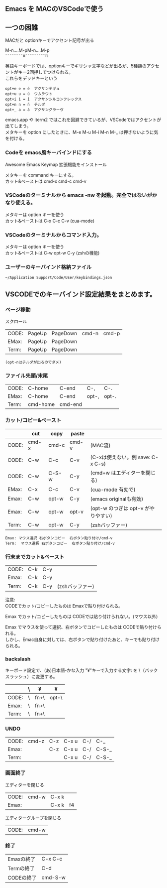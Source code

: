 ** Emacs を MACのVSCodeで使う

** 一つの困難
   MACだと optionキーでアクセント記号が出る
   
   M-n....M-pM-n....M-p\\
   ˜˜˜˜˜˜˜˜π˜˜˜˜˜˜˜˜˜π

   英語キーボードでは、optionキーでギリシャ文字などが出るが、5種類のアクセントがキー2回押しでつけられる。\\
   これらをデッドキーという
   #+begin_example
   opt+e e = é  アクサンテギュ
   opt+u u = ü  ウムラウト
   opt+i i = î  アクサンシルコンフレックス
   opt+n n = ñ  チルダ
   opt+_ a = à  アクサングラーヴ
   #+end_example

   emacs.app や iterm2 ではこれを回避できているが、VSCodeではアクセントが出てしまう。\\
   メタキーを option にしたときに、M-e M-u M-i M-n M-_ は押さないように気を付ける。

*** Codeを emacs風キーバインドにする
   Awesome Emacs Keymap 拡張機能をインストール

   メタキーを command キーにする。\\
   カット&ペーストは cmd-x cmd-c cmd-v
   
*** VSCodeのターミナルから emacs -nw を起動。完全ではないがかなり使える。
   メタキーは option キーを使う\\
   カット&ペーストは C-x C-c C-v  (cua-mode)

*** VSCodeのターミナルからコマンド入力。
   メタキーは option キーを使う\\
   カット&ペーストは C-w opt-w C-y  (zshの機能)

*** ユーザーのキーバインド格納ファイル
   =~/Application Support/Code/User/keybindings.json=


** VSCODEでのキーバインド設定結果をまとめます。

*** ページ移動
スクロール
| CODE: | PageUp | PageDown | cmd-n | cmd-p |
| EMax: | PageUp | PageDown |       |       |
| Term: | PageUp | PageDown |       |       |

  ~(opt-nはチルダが出るのでダメ)~

*** ファイル先頭/末尾
| CODE: | C-home   | C-end   | C-,   | C-.   |
| EMax: | C-home   | C-end   | opt-, | opt-. |
| Term: | cmd-home | cmd-end |       |       |

*** カット/コピー&ペースト
|       | cut   | copy  | paste |                                     |
|-------+-------+-------+-------+-------------------------------------|
| CODE: | cmd-x | cmd-c | cmd-v | (MAC流)                             |
| CODE: | C-w   | C-c   | C-v   | (C-xは使えない。例 save: C-x C-s)   |
| CODE: | C-w   | C-S-w | C-y   | (cmd+w はエディターを閉じる)        |
|-------+-------+-------+-------+-------------------------------------|
| EMax: | C-x   | C-c   | C-v   | (cua-mode 有効で)                   |
| Emax: | C-w   | opt-w | C-y   | (emacs originalも有効)              |
| Emax: | C-w   | opt-w | opt-v | (opt-w のつぎは opt-v がやりやすい) |
|-------+-------+-------+-------+-------------------------------------|
| Term: | C-w   | opt-w | C-y   | (zshバッファー)                     |

 #+begin_example
 Emax: マウス選択 右ボタンコピー  右ボタン貼り付け/cmd-v
 Term:  マウス選択 右ボタンコピー  右ボタン貼り付け/cmd-v
 #+end_example

*** 行末までカット&ペースト
| CODE: | C-k | C-y |                 |
| Emax: | C-k | C-y |                 |
| Term: | C-k | C-y | (zshバッファー) |

注意:\\
CODEでカット/コピーしたものは Emaxで貼り付けられる。

Emax でカット/コピーしたものは CODEでは貼り付けられない。(マウス以外)

Emax でマウスを使って選択、右ボタンでコピーしたものは CODEで貼り付けられる。\\
     しかし、Emac自身に対しては、右ボタンで貼り付けたあと、キーでも貼り付けられる。


*** backslash
キーボード設定で、(あ)日本語-かな入力 "¥"キーで入力する文字: を \（バックスラッシュ）に変更する。
|       | \ | ¥    | ¥     |
|-------+---+------+-------|
| CODE: | \ | fn+\ | opt+\ |
| Emax: | \ | fn+\ |       |
| Term: | \ | fn+\ |       |


*** UNDO
| CODE: | cmd-z | C-z | C-x u | C-/ | C-_   |
| Emax: |       | C-z | C-x u | C-/ | C-S-_ |
| Term: |       |     | C-x u | C-/ | C-S-_ |


*** 画面終了
エディターを閉じる
| CODE: | cmd-w | C-x k |    |
| Emax: |       | C-x k | f4 |

エディターグループを閉じる
| CODE: | cmd-w |

*** 終了
| Emaxの終了 | C-x C-c |
| Termの終了 | C-d     |
| CODEの終了 | cmd-S-w |
